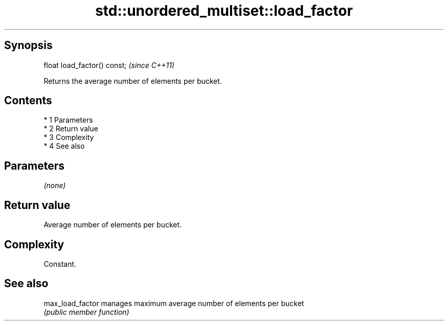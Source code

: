 .TH std::unordered_multiset::load_factor 3 "Apr 19 2014" "1.0.0" "C++ Standard Libary"
.SH Synopsis
   float load_factor() const;  \fI(since C++11)\fP

   Returns the average number of elements per bucket.

.SH Contents

     * 1 Parameters
     * 2 Return value
     * 3 Complexity
     * 4 See also

.SH Parameters

   \fI(none)\fP

.SH Return value

   Average number of elements per bucket.

.SH Complexity

   Constant.

.SH See also

   max_load_factor manages maximum average number of elements per bucket
                   \fI(public member function)\fP
